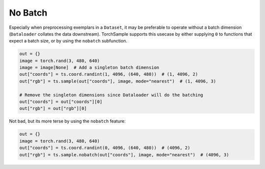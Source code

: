 No Batch
========

Especially when preprocessing exemplars in a ``Dataset``, it may be preferable
to operate without a batch dimension (``Dataloader`` collates the data
downstream). TorchSample supports this usecase by either supplying ``0`` to
functions that expect a batch size, or by using the ``nobatch`` subfunction.

.. code-block:: python

   out = {}
   image = torch.rand(3, 480, 640)
   image = image[None]  # Add a singleton batch dimension
   out["coords"] = ts.coord.randint(1, 4096, (640, 480))  # (1, 4096, 2)
   out["rgb"] = ts.sample(out["coords"], image, mode="nearest")  # (1, 4096, 3)

   # Remove the singleton dimensions since Dataloader will do the batching
   out["coords"] = out["coords"][0]
   out["rgb"] = out["rgb"][0]

Not bad, but its more terse by using the ``nobatch`` feature:

.. code-block:: python

   out = {}
   image = torch.rand(3, 480, 640)
   out["coords"] = ts.coord.randint(0, 4096, (640, 480))  # (4096, 2)
   out["rgb"] = ts.sample.nobatch(out["coords"], image, mode="nearest")  # (4096, 3)
